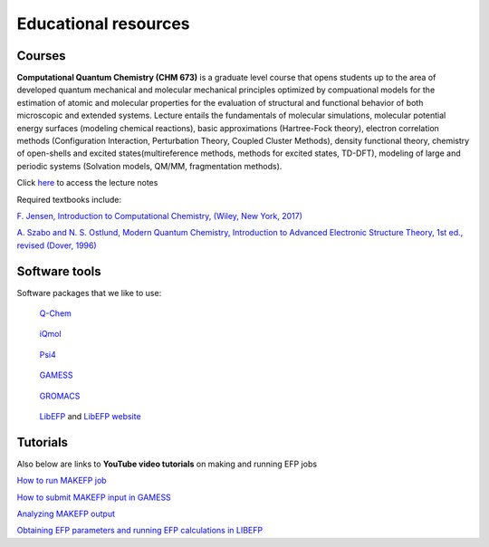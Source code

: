 .. _education:

Educational resources
======================

.. _courses:

Courses
-------

**Computational Quantum Chemistry (CHM 673)** is a graduate level course that opens students up to the area of developed quantum mechanical and molecular mechanical principles optimized by compuational models for the estimation of atomic and molecular properties for the evaluation of structural and functional behavior of both microscopic and extended systems. Lecture entails the fundamentals of molecular simulations, molecular potential energy surfaces (modeling chemical reactions), basic approximations (Hartree-Fock theory), electron correlation methods (Configuration Interaction, Perturbation Theory, Coupled Cluster Methods), density functional theory, chemistry of open-shells and excited states(multireference methods, methods for excited states, TD-DFT), modeling of large and periodic systems (Solvation models, QM/MM, fragmentation methods).

Click `here <https://github.com/slipchenko/CHM673/tree/master/lectures>`_ to access the lecture notes

Required textbooks include:

`F. Jensen, Introduction to Computational Chemistry, (Wiley, New York, 2017) <https://dl.iranchembook.ir/ebook/Physical-Chemistry-723.pdf>`_

`A. Szabo and N. S. Ostlund, Modern Quantum Chemistry, Introduction to Advanced Electronic Structure 
Theory, 1st ed., revised (Dover, 1996) <https://chemistlibrary.wordpress.com/wp-content/uploads/2015/02/modern-quantum-chemistry.pdf>`_ 

.. _software:

Software tools
---------------

Software packages that we like to use: 

.. container:: images-container

   .. container:: left-figure

      .. figure:: _static/images/qchem.jpg
         :alt: Q-Chem
         :width: 300px

         `Q-Chem <https://www.q-chem.com>`_

   .. container:: right-figure

      .. figure:: _static/images/iqmol.jpg
         :alt: iQmol
         :width: 300px

         `iQmol <https://iqmol.org>`_

.. container:: images-container

   .. container:: left-figure

      .. figure:: _static/images/psi4.jpg
         :alt: Psi4
         :width: 300px

         `Psi4 <https://psicode.org/>`_

   .. container:: right-figure

      .. figure:: _static/images/gamess.jpg
         :alt: GAMESS
         :width: 300px

         `GAMESS <https://www.msg.chem.iastate.edu/gamess/download.html>`_

.. container:: images-container

   .. container:: left-figure

      .. figure:: _static/images/gromacs.png
         :alt: GROMACS
         :width: 300px

         `GROMACS <https://www.gromacs.org/>`_

   .. container:: right-figure

      .. figure:: _static/images/libefp_logo.png
         :alt: GAMESS
         :width: 300px

         `LibEFP <https://github.com/ilyak/libefp>`_ and `LibEFP website <https://libefp2.github.io/>`_


.. _tutorials:

Tutorials
----------

.. dropdown:: See link to tutorials of some example cases
    
   `Slipchenko-group Tutorials <https://github.itap.purdue.edu/Slipchenko-group>`_

Also below are links to **YouTube video tutorials** on making and running EFP jobs

`How to run MAKEFP job <https://youtu.be/orHN362tLjI?si=yGsAYYCeCTqhlyQt>`_

`How to submit MAKEFP input in GAMESS <https://youtu.be/auM76y2tdzw?si=dBOa5sSojKmn4cc7>`_

`Analyzing MAKEFP output <https://youtu.be/R2r_IrV6NbY?si=tgePy5k_UIpmVMpl>`_

`Obtaining EFP parameters and running EFP calculations in LIBEFP <https://youtu.be/oww9uGJmKX4?si=Ih-lwMZTIWO3cK4z>`_

